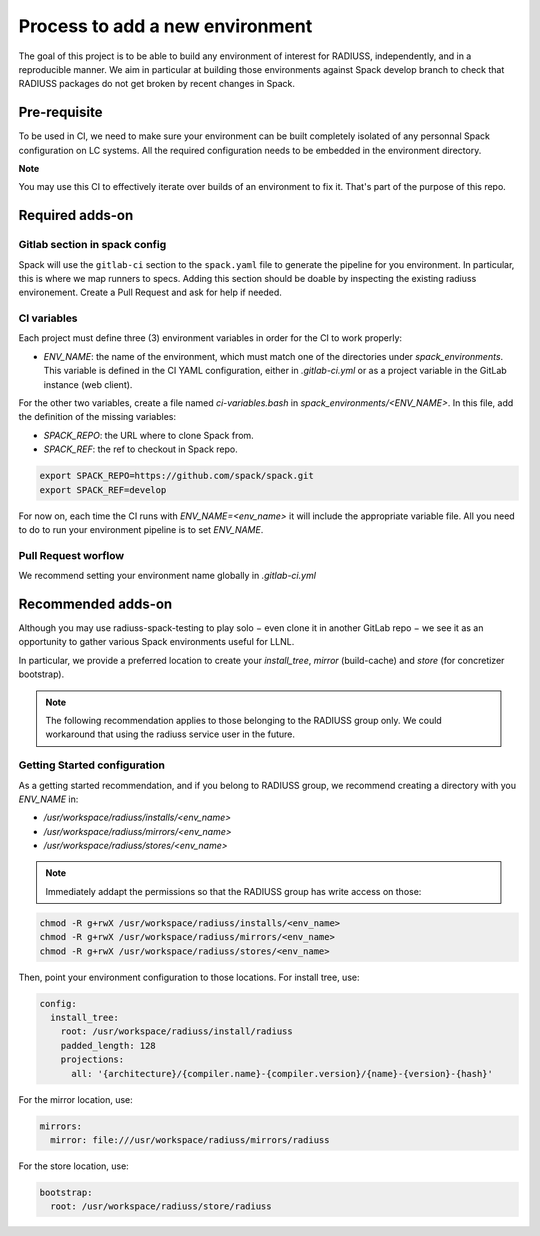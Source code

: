.. ## other RADIUSS Project Developers. See the top-level COPYRIGHT file for
.. ## details.
.. ##
.. ## SPDX-License-Identifier: (MIT)

.. _add-environment:

================================
Process to add a new environment
================================

The goal of this project is to be able to build any environment of interest for
RADIUSS, independently, and in a reproducible manner. We aim in particular at
building those environments against Spack develop branch to check that RADIUSS
packages do not get broken by recent changes in Spack.

Pre-requisite
=============

To be used in CI, we need to  make sure your environment can be built
completely isolated of any personnal Spack configuration on LC systems.
All the required configuration needs to be embedded in the environment
directory.

**Note**

You may use this CI to effectively iterate over builds of an environment to fix
it. That's part of the purpose of this repo.

Required adds-on
================

Gitlab section in spack config
------------------------------

Spack will use the ``gitlab-ci`` section to the ``spack.yaml`` file to
generate the pipeline for you environment. In particular, this is where we
map runners to specs. Adding this section should be doable by inspecting
the existing radiuss environement. Create a Pull Request and ask for help
if needed.

CI variables
------------

Each project must define three (3) environment variables in order for the CI to
work properly:

* `ENV_NAME`: the name of the environment, which must match one of the
  directories under `spack_environments`. This variable is defined in the CI
  YAML configuration, either in `.gitlab-ci.yml` or as a project variable in
  the GitLab instance (web client).

For the other two variables, create a file named `ci-variables.bash` in
`spack_environments/<ENV_NAME>`. In this file, add the definition of the
missing variables:

* `SPACK_REPO`: the URL where to clone Spack from.

* `SPACK_REF`: the ref to checkout in Spack repo.

.. code-block:: bash

  export SPACK_REPO=https://github.com/spack/spack.git
  export SPACK_REF=develop

For now on, each time the CI runs with `ENV_NAME=<env_name>` it will include
the appropriate variable file. All you need to do to run your environment
pipeline is to set `ENV_NAME`.

Pull Request worflow
--------------------

We recommend setting your environment name globally in `.gitlab-ci.yml`

Recommended adds-on
===================

Although you may use radiuss-spack-testing to play solo − even clone it in
another GitLab repo − we see it as an opportunity to gather various Spack
environments useful for LLNL.

In particular, we provide a preferred location to create your `install_tree`,
`mirror` (build-cache) and `store` (for concretizer bootstrap).

.. note::

  The following recommendation applies to those belonging to the RADIUSS
  group only. We could workaround that using the radiuss service user in
  the future.

Getting Started configuration
-----------------------------

As a getting started recommendation, and if you belong to RADIUSS group, we
recommend creating a directory with you `ENV_NAME` in:

* `/usr/workspace/radiuss/installs/<env_name>`
* `/usr/workspace/radiuss/mirrors/<env_name>`
* `/usr/workspace/radiuss/stores/<env_name>`

.. note::

  Immediately addapt the permissions so that the RADIUSS group has write
  access on those:

.. code-block:: bash

  chmod -R g+rwX /usr/workspace/radiuss/installs/<env_name>
  chmod -R g+rwX /usr/workspace/radiuss/mirrors/<env_name>
  chmod -R g+rwX /usr/workspace/radiuss/stores/<env_name>

Then, point your environment configuration to those locations. For install
tree, use:

.. code-block:: yaml

  config:
    install_tree:
      root: /usr/workspace/radiuss/install/radiuss
      padded_length: 128
      projections:
        all: '{architecture}/{compiler.name}-{compiler.version}/{name}-{version}-{hash}'

For the mirror location, use:

.. code-block:: yaml

  mirrors:
    mirror: file:///usr/workspace/radiuss/mirrors/radiuss

For the store location, use:

.. code-block:: yaml

  bootstrap:
    root: /usr/workspace/radiuss/store/radiuss
